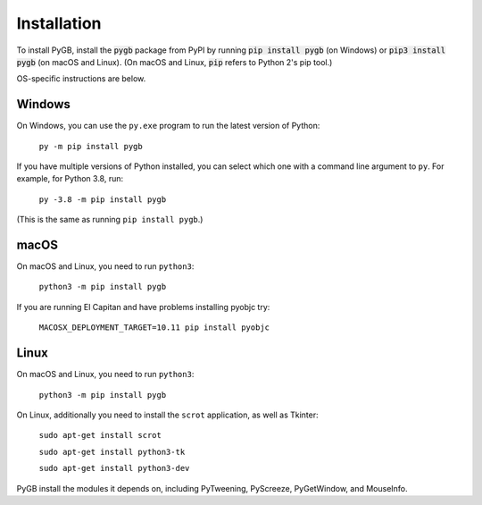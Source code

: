 .. default-role:: code

============
Installation
============

To install PyGB, install the `pygb` package from PyPI by running `pip install pygb` (on Windows) or `pip3 install pygb` (on macOS and Linux). (On macOS and Linux, `pip` refers to Python 2's pip tool.)

OS-specific instructions are below.

Windows
-------

On Windows, you can use the ``py.exe`` program to run the latest version of Python:

    ``py -m pip install pygb``

If you have multiple versions of Python installed, you can select which one with a command line argument to ``py``. For example, for Python 3.8, run:

    ``py -3.8 -m pip install pygb``

(This is the same as running ``pip install pygb``.)

macOS
-----

On macOS and Linux, you need to run ``python3``:

    ``python3 -m pip install pygb``

If you are running El Capitan and have problems installing pyobjc try:

    ``MACOSX_DEPLOYMENT_TARGET=10.11 pip install pyobjc``

Linux
-----

On macOS and Linux, you need to run ``python3``:

    ``python3 -m pip install pygb``

On Linux, additionally you need to install the ``scrot`` application, as well as Tkinter:

    ``sudo apt-get install scrot``

    ``sudo apt-get install python3-tk``

    ``sudo apt-get install python3-dev``

PyGB install the modules it depends on, including PyTweening, PyScreeze, PyGetWindow, and MouseInfo.
